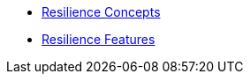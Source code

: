 
** xref:{page-version}@servicetalk-traffic-resilience-http::index.adoc[Resilience Concepts]
** xref:{page-version}@servicetalk-traffic-resilience-http::traffic-resilience-features.adoc[Resilience Features]
